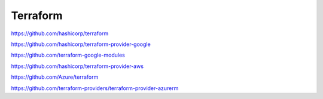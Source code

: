 .. _terraform:

Terraform
#########


https://github.com/hashicorp/terraform

https://github.com/hashicorp/terraform-provider-google

https://github.com/terraform-google-modules

https://github.com/hashicorp/terraform-provider-aws

https://github.com/Azure/terraform

https://github.com/terraform-providers/terraform-provider-azurerm